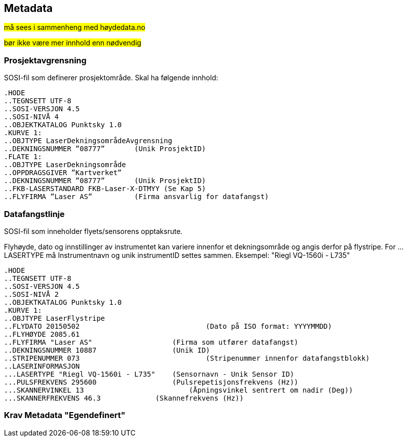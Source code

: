 == Metadata
##må sees i sammenheng med høydedata.no ##

##bør ikke være mer innhold enn nødvendig##

=== Prosjektavgrensning
SOSI-fil som definerer prosjektområde. Skal ha følgende innhold: 

 .HODE
 ..TEGNSETT UTF-8
 ..SOSI-VERSJON 4.5
 ..SOSI-NIVÅ 4
 ..OBJEKTKATALOG Punktsky 1.0
 .KURVE 1:
 ..OBJTYPE LaserDekningsområdeAvgrensning
 ..DEKNINGSNUMMER ”08777”       (Unik ProsjektID)
 .FLATE 1:
 ..OBJTYPE LaserDekningsområde
 ..OPPDRAGSGIVER ”Kartverket”
 ..DEKNINGSNUMMER ”08777”       (Unik ProsjektID)
 ..FKB-LASERSTANDARD FKB-Laser-X-DTMYY (Se Kap 5)
 ..FLYFIRMA ”Laser AS”          (Firma ansvarlig for datafangst)
 
=== Datafangstlinje
SOSI-fil som inneholder flyets/sensorens opptaksrute.

Flyhøyde, dato og innstillinger av instrumentet kan variere
innenfor et dekningsområde og angis derfor på flystripe. For …LASERTYPE må
Instrumentnavn og unik instrumentID settes sammen. Eksempel: "Riegl
VQ-1560i - L735"

 .HODE
 ..TEGNSETT UTF-8
 ..SOSI-VERSJON 4.5
 ..SOSI-NIVÅ 2
 ..OBJEKTKATALOG Punktsky 1.0
 .KURVE 1:
 ..OBJTYPE LaserFlystripe
 ..FLYDATO 20150502				(Dato på ISO format: YYYYMMDD)
 ..FLYHØYDE 2085.61
 ..FLYFIRMA "Laser AS"			(Firma som utfører datafangst)
 ..DEKNINGSNUMMER 10887			(Unik ID)
 ..STRIPENUMMER 073				(Stripenummer innenfor datafangstblokk)
 ..LASERINFORMASJON
 ...LASERTYPE "Riegl VQ-1560i - L735"	(Sensornavn - Unik Sensor ID)
 ...PULSFREKVENS 295600			(Pulsrepetisjonsfrekvens (Hz))
 ...SKANNERVINKEL 13			    (Åpningsvinkel sentrert om nadir (Deg))
 ...SKANNERFREKVENS 46.3		    (Skannefrekvens (Hz))

 
=== Krav Metadata "Egendefinert"